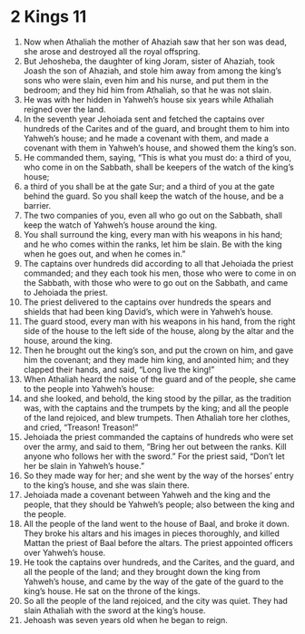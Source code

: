 ﻿
* 2 Kings 11
1. Now when Athaliah the mother of Ahaziah saw that her son was dead, she arose and destroyed all the royal offspring. 
2. But Jehosheba, the daughter of king Joram, sister of Ahaziah, took Joash the son of Ahaziah, and stole him away from among the king’s sons who were slain, even him and his nurse, and put them in the bedroom; and they hid him from Athaliah, so that he was not slain. 
3. He was with her hidden in Yahweh’s house six years while Athaliah reigned over the land. 
4. In the seventh year Jehoiada sent and fetched the captains over hundreds of the Carites and of the guard, and brought them to him into Yahweh’s house; and he made a covenant with them, and made a covenant with them in Yahweh’s house, and showed them the king’s son. 
5. He commanded them, saying, “This is what you must do: a third of you, who come in on the Sabbath, shall be keepers of the watch of the king’s house; 
6. a third of you shall be at the gate Sur; and a third of you at the gate behind the guard. So you shall keep the watch of the house, and be a barrier. 
7. The two companies of you, even all who go out on the Sabbath, shall keep the watch of Yahweh’s house around the king. 
8. You shall surround the king, every man with his weapons in his hand; and he who comes within the ranks, let him be slain. Be with the king when he goes out, and when he comes in.” 
9. The captains over hundreds did according to all that Jehoiada the priest commanded; and they each took his men, those who were to come in on the Sabbath, with those who were to go out on the Sabbath, and came to Jehoiada the priest. 
10. The priest delivered to the captains over hundreds the spears and shields that had been king David’s, which were in Yahweh’s house. 
11. The guard stood, every man with his weapons in his hand, from the right side of the house to the left side of the house, along by the altar and the house, around the king. 
12. Then he brought out the king’s son, and put the crown on him, and gave him the covenant; and they made him king, and anointed him; and they clapped their hands, and said, “Long live the king!” 
13. When Athaliah heard the noise of the guard and of the people, she came to the people into Yahweh’s house: 
14. and she looked, and behold, the king stood by the pillar, as the tradition was, with the captains and the trumpets by the king; and all the people of the land rejoiced, and blew trumpets. Then Athaliah tore her clothes, and cried, “Treason! Treason!” 
15. Jehoiada the priest commanded the captains of hundreds who were set over the army, and said to them, “Bring her out between the ranks. Kill anyone who follows her with the sword.” For the priest said, “Don’t let her be slain in Yahweh’s house.” 
16. So they made way for her; and she went by the way of the horses’ entry to the king’s house, and she was slain there. 
17. Jehoiada made a covenant between Yahweh and the king and the people, that they should be Yahweh’s people; also between the king and the people. 
18. All the people of the land went to the house of Baal, and broke it down. They broke his altars and his images in pieces thoroughly, and killed Mattan the priest of Baal before the altars. The priest appointed officers over Yahweh’s house. 
19. He took the captains over hundreds, and the Carites, and the guard, and all the people of the land; and they brought down the king from Yahweh’s house, and came by the way of the gate of the guard to the king’s house. He sat on the throne of the kings. 
20. So all the people of the land rejoiced, and the city was quiet. They had slain Athaliah with the sword at the king’s house. 
21. Jehoash was seven years old when he began to reign. 
